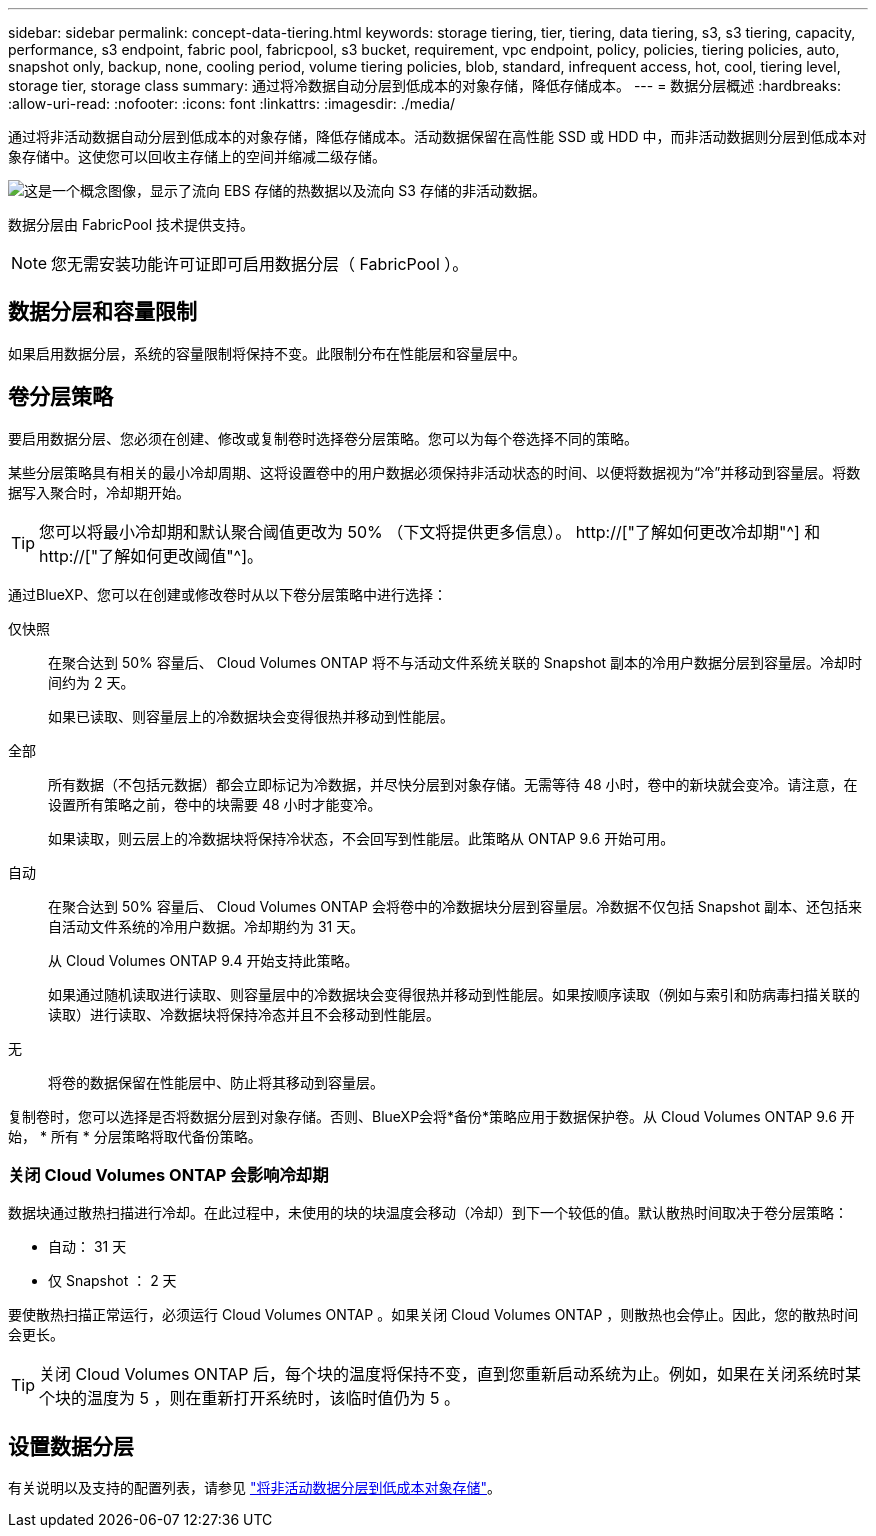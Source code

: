 ---
sidebar: sidebar 
permalink: concept-data-tiering.html 
keywords: storage tiering, tier, tiering, data tiering, s3, s3 tiering, capacity, performance, s3 endpoint, fabric pool, fabricpool, s3 bucket, requirement, vpc endpoint, policy, policies, tiering policies, auto, snapshot only, backup, none, cooling period, volume tiering policies, blob, standard, infrequent access, hot, cool, tiering level, storage tier, storage class 
summary: 通过将冷数据自动分层到低成本的对象存储，降低存储成本。 
---
= 数据分层概述
:hardbreaks:
:allow-uri-read: 
:nofooter: 
:icons: font
:linkattrs: 
:imagesdir: ./media/


[role="lead"]
通过将非活动数据自动分层到低成本的对象存储，降低存储成本。活动数据保留在高性能 SSD 或 HDD 中，而非活动数据则分层到低成本对象存储中。这使您可以回收主存储上的空间并缩减二级存储。

image:diagram_data_tiering.png["这是一个概念图像，显示了流向 EBS 存储的热数据以及流向 S3 存储的非活动数据。"]

数据分层由 FabricPool 技术提供支持。


NOTE: 您无需安装功能许可证即可启用数据分层（ FabricPool ）。

ifdef::aws[]



== AWS 中的数据分层

在 AWS 中启用数据分层时， Cloud Volumes ONTAP 会将 EBS 用作热数据的性能层，而将 AWS S3 用作非活动数据的容量层。

性能层:: 性能层可以是通用 SSD （ GP3 或 GP2 ）或配置的 IOPS SSD （ IO1 ）。
+
--
使用吞吐量优化型 HDD （ st1 ）时，不建议将数据分层到对象存储。

--
Capacity tier:: Cloud Volumes ONTAP 系统会将非活动数据分层到一个S3存储分段。
+
--
BlueXP会为每个工作环境创建一个S3存储分段、并将其命名为fabric-pool-_cluster unique identifier_。不会为每个卷创建不同的 S3 存储分段。

当BlueXP创建S3存储分段时、它会使用以下默认设置：

* 存储类：标准
* 默认加密：已禁用
* Block公有 access：阻止所有公有 访问
* 对象所有权：已启用ACL
* 存储分段版本控制：已禁用
* 对象锁定：已禁用


--
存储类:: AWS 中分层数据的默认存储类为 _Standard_ 。Standard 是存储在多个可用性区域中的频繁访问数据的理想选择。
+
--
如果您不打算访问非活动数据、可以通过将存储类更改为以下类型之一来降低存储成本：_Intelligent Tiering"、_one-Zone Inrequent Access_、_Standard-Inrequent Access_或_S3 Glacier即时检索_。更改存储类时，如果 30 天后未访问非活动数据，则非活动数据将从标准存储类开始，并过渡到选定的存储类。

如果您确实访问数据，访问成本会更高，因此在更改存储类之前，请考虑这一点。 https://["了解有关 Amazon S3 存储类的更多信息"^]。

您可以在创建工作环境时选择一个存储类，之后可以随时对其进行更改。有关更改存储类的详细信息，请参见 link:task-tiering.html["将非活动数据分层到低成本对象存储"]。

数据分层的存储类是系统范围的，而不是每个卷。

--


endif::aws[]

ifdef::azure[]



== Azure 中的数据分层

在 Azure 中启用数据分层后， Cloud Volumes ONTAP 会将 Azure 托管磁盘用作热数据的性能层，并将 Azure Blob 存储用作非活动数据的容量层。

性能层:: 性能层可以是 SSD 或 HDD 。
Capacity tier:: Cloud Volumes ONTAP 系统会将非活动数据分层到一个Blob容器中。
+
--
BlueXP会为每个Cloud Volumes ONTAP 工作环境创建一个包含容器的新存储帐户。存储帐户的名称是随机的。不会为每个卷创建不同的容器。

BlueXP将使用以下设置创建存储帐户：

* 访问层：热
* 性能：标准
* 冗余：本地冗余存储(LRS)
* 帐户：StorageV2 (通用v2)
* Require secure transfer for REST API operations：enabled
* 存储帐户密钥访问：已启用
* 最低TLS版本：1.2
* 基础架构加密：已禁用


--
存储访问层:: Azure 中分层数据的默认存储访问层为 _hot_ 层。热层非常适合容量层中经常访问的数据。
+
--
如果您不打算访问容量层中的非活动数据、则可以通过更改为_cool_存储层来降低存储成本。将存储层更改为冷存储层后、非活动容量层数据将直接移至冷存储层。

如果您确实访问数据，访问成本会更高，因此在更改存储层之前，请考虑这一点。 https://["详细了解 Azure Blob 存储访问层"^]。

您可以在创建工作环境时选择一个存储层，之后可以随时对其进行更改。有关更改存储层的详细信息，请参见 link:task-tiering.html["将非活动数据分层到低成本对象存储"]。

用于数据分层的存储访问层是系统范围的，而不是每个卷。

--


endif::azure[]

ifdef::gcp[]



== Google Cloud中的数据分层

在Google Cloud中启用数据分层时、Cloud Volumes ONTAP 会将永久性磁盘用作热数据的性能层、并将Google Cloud存储分段用作非活动数据的容量层。

性能层:: 性能层可以是 SSD 永久性磁盘，平衡永久性磁盘或标准永久性磁盘。
Capacity tier:: Cloud Volumes ONTAP 系统将非活动数据分层到一个Google云存储分段。
+
--
BlueXP会为每个工作环境创建一个分段、并将其命名为fabric-pool-_cluster unique identifier_。不会为每个卷创建不同的存储分段。

在BlueXP创建存储分段时、它会使用以下默认设置：

* 位置类型：区域
* 存储类：标准
* 公有 访问：受对象ACL限制
* 访问控制：细化
* 保护：无
* 数据加密：Google管理的密钥


--
存储类:: 分层数据的默认存储类为 _Standard Storage_ 类。如果数据不常访问，您可以通过更改为 _Nearline Storage_ 或 _Coldline Storage_ 来降低存储成本。更改存储类时、非活动数据会直接移至选定的类。
+
--
如果您确实访问数据，访问成本会更高，因此在更改存储类之前，请考虑这一点。 https://["了解有关 Google Cloud Storage 存储类的更多信息"^]。

您可以在创建工作环境时选择一个存储层，之后可以随时对其进行更改。有关更改存储类的详细信息，请参见 link:task-tiering.html["将非活动数据分层到低成本对象存储"]。

数据分层的存储类是系统范围的，而不是每个卷。

--


endif::gcp[]



== 数据分层和容量限制

如果启用数据分层，系统的容量限制将保持不变。此限制分布在性能层和容量层中。



== 卷分层策略

要启用数据分层、您必须在创建、修改或复制卷时选择卷分层策略。您可以为每个卷选择不同的策略。

某些分层策略具有相关的最小冷却周期、这将设置卷中的用户数据必须保持非活动状态的时间、以便将数据视为“冷”并移动到容量层。将数据写入聚合时，冷却期开始。


TIP: 您可以将最小冷却期和默认聚合阈值更改为 50% （下文将提供更多信息）。 http://["了解如何更改冷却期"^] 和 http://["了解如何更改阈值"^]。

通过BlueXP、您可以在创建或修改卷时从以下卷分层策略中进行选择：

仅快照:: 在聚合达到 50% 容量后、 Cloud Volumes ONTAP 将不与活动文件系统关联的 Snapshot 副本的冷用户数据分层到容量层。冷却时间约为 2 天。
+
--
如果已读取、则容量层上的冷数据块会变得很热并移动到性能层。

--
全部:: 所有数据（不包括元数据）都会立即标记为冷数据，并尽快分层到对象存储。无需等待 48 小时，卷中的新块就会变冷。请注意，在设置所有策略之前，卷中的块需要 48 小时才能变冷。
+
--
如果读取，则云层上的冷数据块将保持冷状态，不会回写到性能层。此策略从 ONTAP 9.6 开始可用。

--
自动:: 在聚合达到 50% 容量后、 Cloud Volumes ONTAP 会将卷中的冷数据块分层到容量层。冷数据不仅包括 Snapshot 副本、还包括来自活动文件系统的冷用户数据。冷却期约为 31 天。
+
--
从 Cloud Volumes ONTAP 9.4 开始支持此策略。

如果通过随机读取进行读取、则容量层中的冷数据块会变得很热并移动到性能层。如果按顺序读取（例如与索引和防病毒扫描关联的读取）进行读取、冷数据块将保持冷态并且不会移动到性能层。

--
无:: 将卷的数据保留在性能层中、防止将其移动到容量层。


复制卷时，您可以选择是否将数据分层到对象存储。否则、BlueXP会将*备份*策略应用于数据保护卷。从 Cloud Volumes ONTAP 9.6 开始， * 所有 * 分层策略将取代备份策略。



=== 关闭 Cloud Volumes ONTAP 会影响冷却期

数据块通过散热扫描进行冷却。在此过程中，未使用的块的块温度会移动（冷却）到下一个较低的值。默认散热时间取决于卷分层策略：

* 自动： 31 天
* 仅 Snapshot ： 2 天


要使散热扫描正常运行，必须运行 Cloud Volumes ONTAP 。如果关闭 Cloud Volumes ONTAP ，则散热也会停止。因此，您的散热时间会更长。


TIP: 关闭 Cloud Volumes ONTAP 后，每个块的温度将保持不变，直到您重新启动系统为止。例如，如果在关闭系统时某个块的温度为 5 ，则在重新打开系统时，该临时值仍为 5 。



== 设置数据分层

有关说明以及支持的配置列表，请参见 link:task-tiering.html["将非活动数据分层到低成本对象存储"]。
